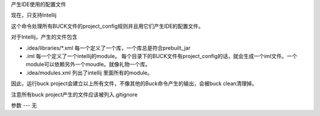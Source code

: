 产生IDE使用的配置文件

现在，只支持Intellij

这个命令处理所有BUCK文件的project_config规则并且用它们产生IDE的配置文件。

对于Intellij，产生的文件包含

- .idea/libraries/*.xml 每一个定义了一个库，一个库总是符合prebuilt_jar
- .iml 每一个定义了一个intellij的module。 每个目录下的BUCK文件有project_config的话，就会生成一个iml文件。一个module可以依赖另外一个moudle。就像礼物一个库。
- .idea/modules.xml 列出了intellij 里面所有的module。

因此，运行buck project会建立以上所有文件，不像其他的Buck命令产生的输出，会被buck clean清理掉。

注意所有buck project产生的文件应该被列入.gitignore

参数
---
无
